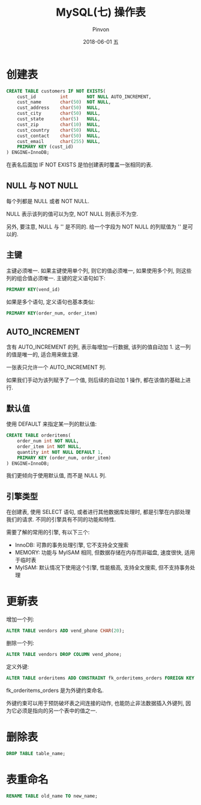 #+TITLE:       MySQL(七) 操作表
#+AUTHOR:      Pinvon
#+EMAIL:       pinvon@Inspiron
#+DATE:        2018-06-01 五

#+URI:         /blog/SQL/%y/%m/%d/%t/ Or /blog/SQL/%t/
#+TAGS:        SQL
#+DESCRIPTION: <Add description here>

#+LANGUAGE:    en
#+OPTIONS:     H:4 num:nil toc:t \n:nil ::t |:t ^:nil -:nil f:t *:t <:t

* 创建表

#+BEGIN_SRC SQL
CREATE TABLE customers IF NOT EXISTS(
	cust_id 		int 	  NOT NULL AUTO_INCREMENT,
	cust_name 		char(50)  NOT NULL,
	cust_address 	char(50)  NULL,
	cust_city		char(50)  NULL,
	cust_state		char(5)	  NULL,
	cust_zip		char(10)  NULL,
	cust_country	char(50)  NULL,
	cust_contact	char(50)  NULL,
	cust_email		char(255) NULL,
	PRIMARY KEY (cust_id)
) ENGINE=InnoDB;
#+END_SRC
在表名后面加 IF NOT EXISTS 是怕创建表时覆盖一张相同的表.

** NULL 与 NOT NULL

每个列都是 NULL 或者 NOT NULL.

NULL 表示该列的值可以为空, NOT NULL 则表示不为空.

另外, 要注意, NULL 与 '' 是不同的. 给一个字段为 NOT NULL 的列赋值为 '' 是可以的.

** 主键

主键必须唯一. 如果主键使用单个列, 则它的值必须唯一, 如果使用多个列, 则这些列的组合值必须唯一. 主键的定义语句如下:
#+BEGIN_SRC SQL
PRIMARY KEY(vend_id)
#+END_SRC

如果是多个语句, 定义语句也基本类似:
#+BEGIN_SRC SQL
PRIMARY KEY(order_num, order_item)
#+END_SRC

** AUTO_INCREMENT

含有 AUTO_INCREMENT 的列, 表示每增加一行数据, 该列的值自动加 1. 这一列的值是唯一的, 适合用来做主键.

一张表只允许一个 AUTO_INCREMENT 列.

如果我们手动为该列赋予了一个值, 则后续的自动加 1 操作, 都在该值的基础上进行.

** 默认值

使用 DEFAULT 来指定某一列的默认值:
#+BEGIN_SRC SQL
CREATE TABLE orderitems(
	order_num int NOT NULL,
	order_item int NOT NULL,
	quantity int NOT NULL DEFAULT 1,
	PRIMARY KEY (order_num, order_item)
) ENGINE=InnoDB;
#+END_SRC
我们更倾向于使用默认值, 而不是 NULL 列.

** 引擎类型

在创建表, 使用 SELECT 语句, 或者进行其他数据库处理时, 都是引擎在内部处理我们的请求. 不同的引擎具有不同的功能和特性.

需要了解的常用的引擎, 有以下三个:
- InnoDB: 可靠的事务处理引擎, 它不支持全文搜索
- MEMORY: 功能与 MyISAM 相同, 但数据存储在内存而非磁盘, 速度很快, 适用于临时表
- MyISAM: 默认情况下使用这个引擎, 性能极高, 支持全文搜索, 但不支持事务处理

* 更新表

增加一个列:
#+BEGIN_SRC SQL
ALTER TABLE vendors ADD vend_phone CHAR(20);
#+END_SRC

删除一个列:
#+BEGIN_SRC SQL
ALTER TABLE vendors DROP COLUMN vend_phone;
#+END_SRC

定义外键:
#+BEGIN_SRC SQL
ALTER TABLE orderitems ADD CONSTRAINT fk_orderitems_orders FOREIGN KEY (order_num) REFERENCES orders (order_num);
#+END_SRC
fk_orderitems_orders 是为外键约束命名.

外键约束可以用于预防破坏表之间连接的动作, 也能防止非法数据插入外键列, 因为它必须是指向的另一个表中的值之一.

* 删除表

#+BEGIN_SRC SQL
DROP TABLE table_name;
#+END_SRC

* 表重命名

#+BEGIN_SRC SQL
RENAME TABLE old_name TO new_name;
#+END_SRC
